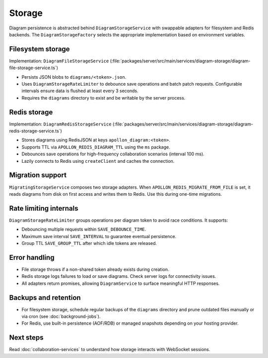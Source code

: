 Storage
=======

Diagram persistence is abstracted behind ``DiagramStorageService`` with swappable
adapters for filesystem and Redis backends. The ``DiagramStorageFactory`` selects
the appropriate implementation based on environment variables.

Filesystem storage
------------------

Implementation: ``DiagramFileStorageService`` (:file:`packages/server/src/main/services/diagram-storage/diagram-file-storage-service.ts`)

* Persists JSON blobs to ``diagrams/<token>.json``.
* Uses ``DiagramStorageRateLimiter`` to debounce save operations and batch patch
  requests. Configurable intervals ensure data is flushed at least every
  3 seconds.
* Requires the ``diagrams`` directory to exist and be writable by the server
  process.

Redis storage
-------------

Implementation: ``DiagramRedisStorageService`` (:file:`packages/server/src/main/services/diagram-storage/diagram-redis-storage-service.ts`)

* Stores diagrams using RedisJSON at keys ``apollon_diagram:<token>``.
* Supports TTL via ``APOLLON_REDIS_DIAGRAM_TTL`` using the ``ms`` package.
* Debounces save operations for high-frequency collaboration scenarios (interval
  100 ms).
* Lazily connects to Redis using ``createClient`` and caches the connection.

Migration support
-----------------

``MigratingStorageService`` composes two storage adapters. When
``APOLLON_REDIS_MIGRATE_FROM_FILE`` is set, it reads diagrams from disk on first
access and writes them to Redis. Use this during one-time migrations.

Rate limiting internals
-----------------------

``DiagramStorageRateLimiter`` groups operations per diagram token to avoid race
conditions. It supports:

* Debouncing multiple requests within ``SAVE_DEBOUNCE_TIME``.
* Maximum save interval ``SAVE_INTERVAL`` to guarantee eventual persistence.
* Group TTL ``SAVE_GROUP_TTL`` after which idle tokens are released.

Error handling
--------------

* File storage throws if a non-shared token already exists during creation.
* Redis storage logs failures to load or save diagrams. Check server logs for
  connectivity issues.
* All adapters return promises, allowing ``DiagramService`` to surface meaningful
  HTTP responses.

Backups and retention
---------------------

* For filesystem storage, schedule regular backups of the ``diagrams`` directory
  and prune outdated files manually or via cron (see
  :doc:`background-jobs`).
* For Redis, use built-in persistence (AOF/RDB) or managed snapshots depending on
  your hosting provider.

Next steps
----------

Read :doc:`collaboration-services` to understand how storage interacts with
WebSocket sessions.
